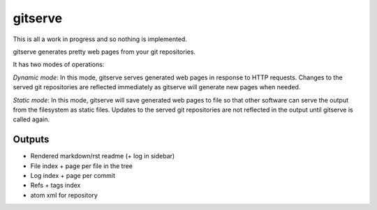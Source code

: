 gitserve
========

This is all a work in progress and so nothing is implemented.

gitserve generates pretty web pages from your git repositories.

It has two modes of operations:

*Dynamic mode*: In this mode, gitserve serves generated web pages in response
to HTTP requests. Changes to the served git repositories are reflected
immediately as gitserve will generate new pages when needed.

*Static mode*: In this mode, gitserve will save generated web pages to file so
that other software can serve the output from the filesystem as static files.
Updates to the served git repositories are not reflected in the output until
gitserve is called again.


Outputs
-------

- Rendered markdown/rst readme (+ log in sidebar)
- File index + page per file in the tree
- Log index + page per commit
- Refs + tags index
- atom xml for repository
